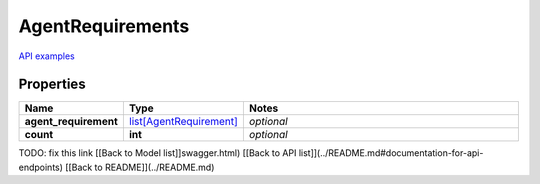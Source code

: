 AgentRequirements
#########

`API examples <../../teamcity_models/AgentRequirements.html>`_

Properties
----------
.. list-table::
   :widths: 15 15 70
   :header-rows: 1

   * - Name
     - Type
     - Notes
   * - **agent_requirement**
     -  `list[AgentRequirement] <./AgentRequirement.html>`_
     - `optional` 
   * - **count**
     - **int**
     - `optional` 


TODO: fix this link
[[Back to Model list]]swagger.html) [[Back to API list]](../README.md#documentation-for-api-endpoints) [[Back to README]](../README.md)


